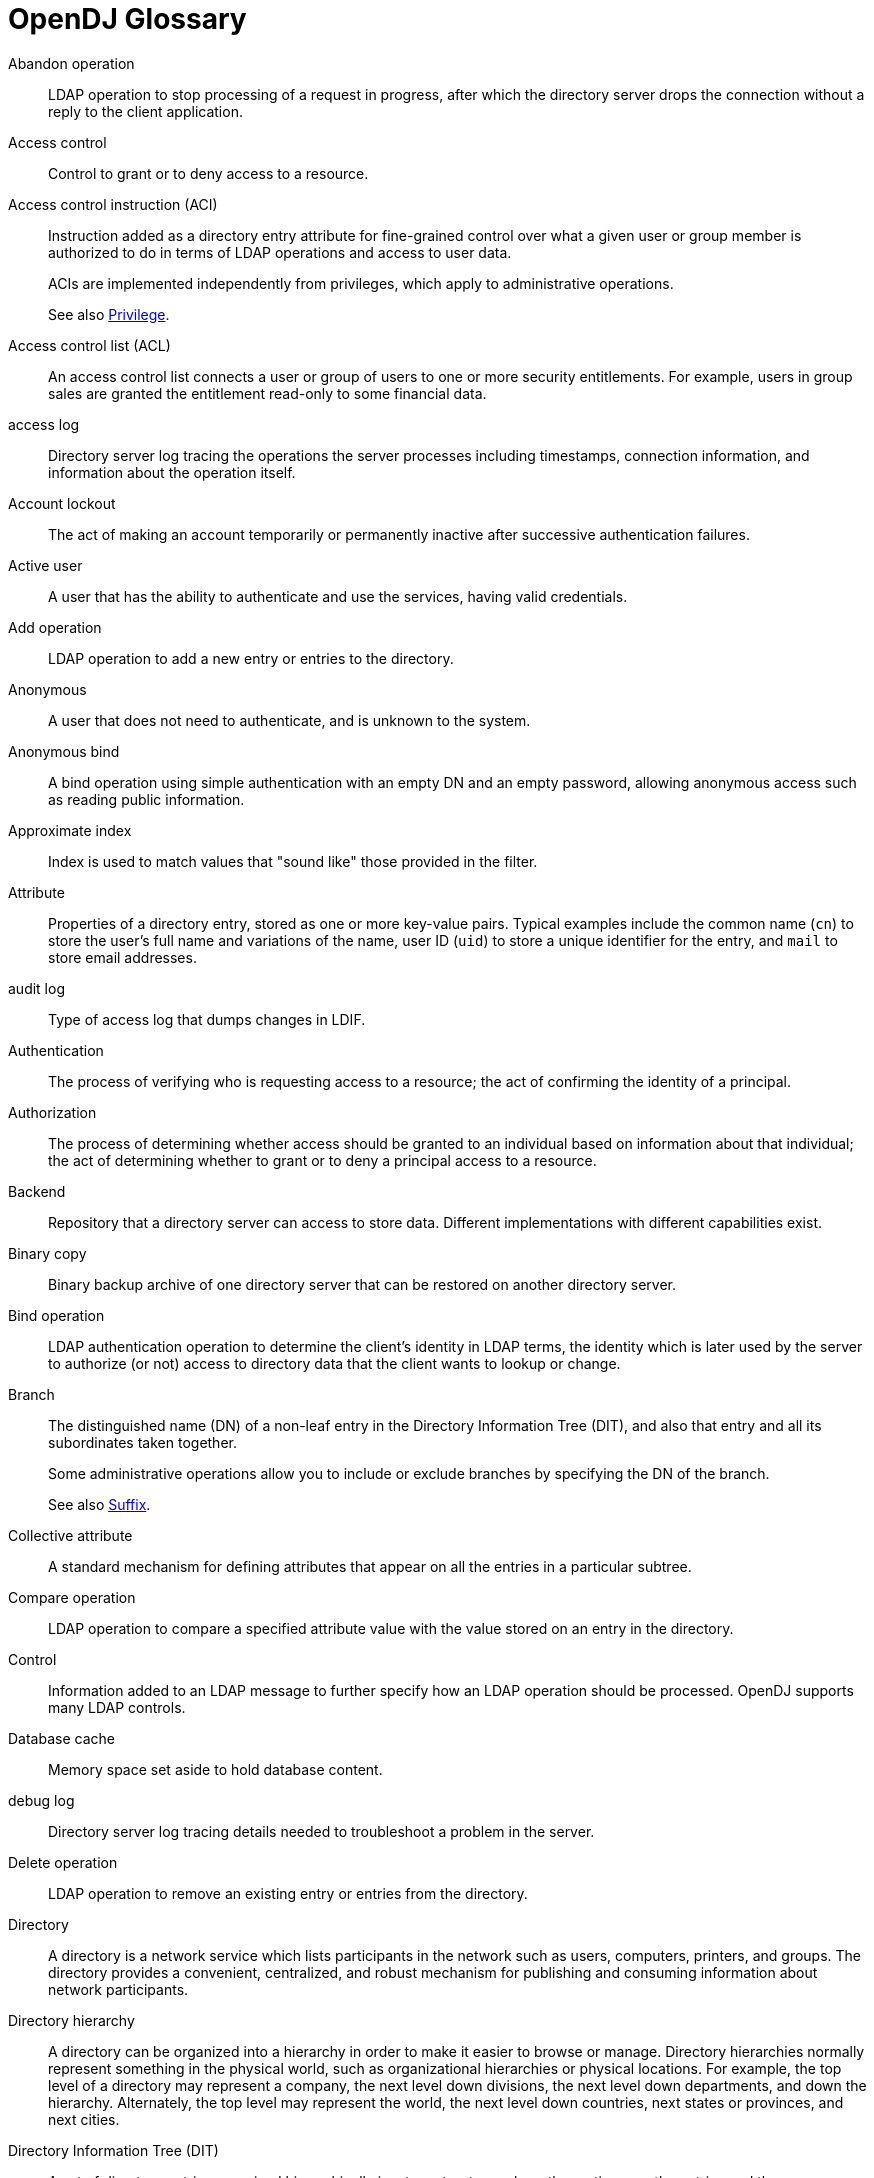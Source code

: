 ////
  The contents of this file are subject to the terms of the Common Development and
  Distribution License (the License). You may not use this file except in compliance with the
  License.
 
  You can obtain a copy of the License at legal/CDDLv1.0.txt. See the License for the
  specific language governing permission and limitations under the License.
 
  When distributing Covered Software, include this CDDL Header Notice in each file and include
  the License file at legal/CDDLv1.0.txt. If applicable, add the following below the CDDL
  Header, with the fields enclosed by brackets [] replaced by your own identifying
  information: "Portions copyright [year] [name of copyright owner]".
 
  Copyright 2017 ForgeRock AS.
  Portions Copyright 2024 3A Systems LLC.
////

:figure-caption!:
:example-caption!:
:table-caption!:
:leveloffset: -1"


[glossary]
[#glossary]
== OpenDJ Glossary


Abandon operation::
LDAP operation to stop processing of a request in progress, after which the directory server drops the connection without a reply to the client application.

Access control::
Control to grant or to deny access to a resource.

[#access-control-instruction]
Access control instruction (ACI)::
Instruction added as a directory entry attribute for fine-grained control over what a given user or group member is authorized to do in terms of LDAP operations and access to user data.

+
ACIs are implemented independently from privileges, which apply to administrative operations.

+
See also xref:#privilege[Privilege].

Access control list (ACL)::
An access control list connects a user or group of users to one or more security entitlements. For example, users in group sales are granted the entitlement read-only to some financial data.

access log::
Directory server log tracing the operations the server processes including timestamps, connection information, and information about the operation itself.

Account lockout::
The act of making an account temporarily or permanently inactive after successive authentication failures.

Active user::
A user that has the ability to authenticate and use the services, having valid credentials.

Add operation::
LDAP operation to add a new entry or entries to the directory.

Anonymous::
A user that does not need to authenticate, and is unknown to the system.

Anonymous bind::
A bind operation using simple authentication with an empty DN and an empty password, allowing anonymous access such as reading public information.

[#approximate-index]
Approximate index::
Index is used to match values that "sound like" those provided in the filter.

Attribute::
Properties of a directory entry, stored as one or more key-value pairs. Typical examples include the common name (`cn`) to store the user's full name and variations of the name, user ID (`uid`) to store a unique identifier for the entry, and `mail` to store email addresses.

audit log::
Type of access log that dumps changes in LDIF.

Authentication::
The process of verifying who is requesting access to a resource; the act of confirming the identity of a principal.

Authorization::
The process of determining whether access should be granted to an individual based on information about that individual; the act of determining whether to grant or to deny a principal access to a resource.

Backend::
Repository that a directory server can access to store data. Different implementations with different capabilities exist.

Binary copy::
Binary backup archive of one directory server that can be restored on another directory server.

Bind operation::
LDAP authentication operation to determine the client's identity in LDAP terms, the identity which is later used by the server to authorize (or not) access to directory data that the client wants to lookup or change.

Branch::
The distinguished name (DN) of a non-leaf entry in the Directory Information Tree (DIT), and also that entry and all its subordinates taken together.

+
Some administrative operations allow you to include or exclude branches by specifying the DN of the branch.

+
See also xref:#suffix[Suffix].

Collective attribute::
A standard mechanism for defining attributes that appear on all the entries in a particular subtree.

Compare operation::
LDAP operation to compare a specified attribute value with the value stored on an entry in the directory.

Control::
Information added to an LDAP message to further specify how an LDAP operation should be processed. OpenDJ supports many LDAP controls.

Database cache::
Memory space set aside to hold database content.

debug log::
Directory server log tracing details needed to troubleshoot a problem in the server.

Delete operation::
LDAP operation to remove an existing entry or entries from the directory.

[#directory]
Directory::
A directory is a network service which lists participants in the network such as users, computers, printers, and groups. The directory provides a convenient, centralized, and robust mechanism for publishing and consuming information about network participants.

Directory hierarchy::
A directory can be organized into a hierarchy in order to make it easier to browse or manage. Directory hierarchies normally represent something in the physical world, such as organizational hierarchies or physical locations. For example, the top level of a directory may represent a company, the next level down divisions, the next level down departments, and down the hierarchy. Alternately, the top level may represent the world, the next level down countries, next states or provinces, and next cities.

Directory Information Tree (DIT)::
A set of directory entries organized hierarchically in a tree structure, where the vertices are the entries and the arcs between vertices define relationships between entries

[#directory-manager]
Directory manager::
Default Root DN who has privileges to do full administration of the OpenDJ server, including bypassing access control evaluation, changing access controls, and changing administrative privileges.

+
See also xref:#root-dn[Root DN].

Directory object::
A directory object is an item in a directory. Example objects include users, user groups, computers, and more. Objects may be organized into a hierarchy and contain identifying attributes.

+
See also xref:#entry[Entry].

Directory server::
Server application for centralizing information about network participants. A highly available directory service consists of multiple directory servers configured to replicate directory data.

+
See also xref:#directory[Directory], xref:#replication[Replication].

Directory Services Markup Language (DSML)::
Standard language to access directory services using XML. DMSL v1 defined an XML mapping of LDAP objects, while DSMLv2 maps the LDAP Protocol and data model to XML.

Distinguished name (DN)::
Fully qualified name for a directory entry, such as `uid=bjensen,ou=People,dc=example,dc=com`, built by concatenating the entry RDN (`uid=bjensen`) with the DN of the parent entry (`ou=People,dc=example,dc=com`).

Dynamic group::
Group that specifies members using LDAP URLs.

[#entry]
Entry::
As generic and hierarchical data stores, directories always contain different kinds of entries, either nodes (or containers) or leaf entries. An entry is an object in the directory, defined by one of more object classes and their related attributes. At startup, OpenDJ reports the number of entries contained in each suffix.

Entry cache::
Memory space set aside to hold frequently accessed, large entries, such as static groups.

[#equality-index]
Equality index::
Index used to match values that correspond exactly (though generally without case sensitivity) to the value provided in the search filter.

errors log::
Directory server log tracing server events, error conditions, and warnings, categorized and identified by severity.

Export::
Save directory data in an LDIF file.

Extended operation::
Additional LDAP operation not included in the original standards. OpenDJ supports several standard LDAP extended operations.

[#extensible-match-index]
Extensible match index::
Index for a matching rule other than approximate, equality, ordering, presence, substring or VLV, such as an index for generalized time.

External user::
An individual that accesses company resources or services but is not working for the company. Typically a customer or partner.

[#filter]
Filter::
An LDAP search filter is an expression that the server uses to find entries that match a search request, such as `(mail=*@example.com)` to match all entries having an email address in the example.com domain.

Group::
Entry identifying a set of members whose entries are also in the directory.

Idle time limit::
Defines how long OpenDJ allows idle connections to remain open.

Import::
Read in and index directory data from an LDIF file.

Inactive user::
An entry in the directory that once represented a user but which is now no longer able to be authenticated.

Index::
Directory server backend feature to allow quick lookup of entries based on their attribute values.

+
See also xref:#approximate-index[Approximate index], xref:#equality-index[Equality index], xref:#extensible-match-index[Extensible match index], xref:#ordering-index[Ordering index], xref:#presence-index[Presence index], xref:#substring-index[Substring index], xref:#vlv-index[Virtual list view (VLV) index], xref:#index-entry-limit[Index entry limit].

[#index-entry-limit]
Index entry limit::
When the number of entries that an index key points to exceeds the index entry limit, OpenDJ stops maintaining the list of entries for that index key.

Internal user::
An individual who works within the company either as an employee or as a contractor.

LDAP Data Interchange Format (LDIF)::
Standard, portable, text-based representation of directory content. See link:http://tools.ietf.org/html/rfc2849[RFC 2849, window=\_blank].

LDAP URL::
LDAP Uniform Resource Locator such as `ldap://directory.example.com:389/dc=example,dc=com??sub?(uid=bjensen)`. See link:http://tools.ietf.org/html/rfc2255[RFC 2255, window=\_blank].

LDAPS::
LDAP over SSL.

Lightweight Directory Access Protocol (LDAP)::
A simple and standardized network protocol used by applications to connect to a directory, search for objects and add, edit or remove objects. See link:http://tools.ietf.org/html/rfc4510[RFC 4510, window=\_blank].

Lookthrough limit::
Defines the maximum number of candidate entries OpenDJ considers when processing a search.

Matching rule::
Defines rules for performing matching operations against assertion values. Matching rules are frequently associated with an attribute syntax and are used to compare values according to that syntax. For example, the `distinguishedNameEqualityMatch` matching rule can be used to determine whether two DNs are equal and can ignore unnecessary spaces around commas and equal signs, differences in capitalization in attribute names, and other discrepancies.

Modify DN operation::
LDAP modification operation to request that the server change the distinguished name of an entry.

Modify operation::
LDAP modification operation to request that the server change one or more attributes of an entry.

Naming context::
Base DN under which client applications can look for user data.

Object class::
Identifies entries that share certain characteristics. Most commonly, an entry's object classes define the attributes that must and may be present on the entry. Object classes are stored on entries as values of the `objectClass` attribute. Object classes are defined in the directory schema, and can be abstract (defining characteristics for other object classes to inherit), structural (defining the basic structure of an entry, one structural inheritance per entry), or auxiliary (for decorating entries already having a structural object class with other required and optional attributes).

Object identifier (OID)::
String that uniquely identifies an object, such as `0.9.2342.19200300.100.1.1` for the user ID attribute or `1.3.6.1.4.1.1466.115.121.1.15` for `DirectoryString` syntax.

Operational attribute::
An attribute that has a special (operational) meaning for the directory server, such as `pwdPolicySubentry` or `modifyTimestamp`.

[#ordering-index]
Ordering index::
Index used to match values for a filter that specifies a range.

Password policy::
A set of rules regarding what sequence of characters constitutes an acceptable password. Acceptable passwords are generally those that would be too difficult for another user or an automated program to guess and thereby defeat the password mechanism. Password policies may require a minimum length, a mixture of different types of characters (lowercase, uppercase, digits, punctuation marks, and other characters), avoiding dictionary words or passwords based on the user's name, and other attributes. Password policies may also require that users not reuse old passwords and that users change their passwords regularly.

Password reset::
Password change performed by a user other than the user who owns the entry.

Password storage scheme::
Mechanism for encoding user passwords stored on directory entries. OpenDJ implements a number of password storage schemes.

Password validator::
Mechanism for determining whether a proposed password is acceptable for use. OpenDJ implements a number of password validators.

Plugin::
Java library with accompanying configuration that implements a feature through processing that is not essential to the core operation of OpenDJ directory server.

+
As the name indicates, plugins can be plugged in to an installed server for immediate configuration and use without recompiling the server.

+
OpenDJ directory server invokes plugins at specific points in the lifecycle of a client request. The OpenDJ configuration framework lets directory administrators manage plugins with the same tools used to manage the server.

[#presence-index]
Presence index::
Index used to match the fact that an attribute is present on the entry, regardless of the value.

Principal::
Entity that can be authenticated, such as a user, a device, or an application.

[#privilege]
Privilege::
Server configuration settings controlling access to administrative operations such as exporting and importing data, restarting the server, performing password reset, and changing the server configuration.

+
Privileges are implemented independently from access control instructions (ACI), which apply to LDAP operations and user data.

+
See also xref:#access-control-instruction[Access control instruction (ACI)].

Referential integrity::
Ensuring that group membership remains consistent following changes to member entries.

referint log::
Directory server log tracing referential integrity events, with entries similar to the errors log.

Referral::
Reference to another directory location, which can be another directory server running elsewhere or another container on the same server, where the current operation can be processed.

Relative distinguished name (RDN)::
Initial portion of a DN that distinguishes the entry from all other entries at the same level, such as `uid=bjensen` in `uid=bjensen,ou=People,dc=example,dc=com`.

[#replication]
Replication::
Data synchronization that ensures all directory servers participating eventually share a consistent set of directory data.

replication log::
Directory server log tracing replication events, with entries similar to the errors log.

[#root-dn]
Root DN::
A directory superuser, whose account is specific to a directory server under `cn=Root DNs,cn=config`.

+
The default Root DN is Directory Manager. You can create additional Root DN accounts, each with different administrative privileges.

+
See also xref:#directory-manager[Directory manager], xref:#privilege[Privilege].

Root DSE::
The directory entry with distinguished name "" (empty string), where DSE is an acronym for DSA-Specific Entry. DSA is an acronym for Directory Server Agent, a single directory server. The root DSE serves to expose information over LDAP about what the directory server supports in terms of LDAP controls, auth password schemes, SASL mechanisms, LDAP protocol versions, naming contexts, features, LDAP extended operations, and other information.

Schema::
LDAP schema defines the object classes, attributes types, attribute value syntaxes, matching rules and other constrains on entries held by the directory server.

Search filter::
See xref:#filter[Filter].

Search operation::
LDAP lookup operation where a client requests that the server return entries based on an LDAP filter and a base DN under which to search.

Simple authentication::
Bind operation performed with a user's entry DN and user's password. Use simple authentication only if the network connection is secure.

Size limit::
Sets the maximum number of entries returned for a search.

Static group::
Group that enumerates member entries.

Subentry::
An entry, such as a password policy entry, that resides with the user data but holds operational data, and is not visible in search results unless explicitly requested.

[#substring-index]
Substring index::
Index used to match values specified with wildcards in the filter.

[#suffix]
Suffix::
The distinguished name (DN) of a root entry in the Directory Information Tree (DIT), and also that entry and all its subordinates taken together as a single object of administrative tasks such as export, import, indexing, and replication.

Task::
Mechanism to provide remote access to directory server administrative functions. OpenDJ supports tasks to back up and restore backends, to import and export LDIF files, and to stop and restart the server.

Time limit::
Defines the maximum processing time OpenDJ devotes to a search operation.

Unbind operation::
LDAP operation to release resources at the end of a session.

Unindexed search::
Search operation for which no matching index is available. If no indexes are applicable, then the directory server potentially has to go through all entries to look for candidate matches. For this reason, the `unindexed-search` privilege, which allows users to request searches for which no applicable index exists, is reserved for the directory manager by default.

User::
An entry that represents an individual that can be authenticated through credentials contained or referenced by its attributes. A user may represent an internal user or an external user, and may be an active user or an inactive user.

User attribute::
An attribute for storing user data on a directory entry such as `mail` or `givenname`.

Virtual attribute::
An attribute with dynamically generated values that appear in entries but are not persistently stored in the backend.

Virtual directory::
An application that exposes a consolidated view of multiple physical directories over an LDAP interface. Consumers of the directory information connect to the virtual directory's LDAP service. Behind the scenes, requests for information and updates to the directory are sent to one or more physical directories where the actual information resides. Virtual directories enable organizations to create a consolidated view of information that for legal or technical reasons cannot be consolidated into a single physical copy.

[#vlv-index]
Virtual list view (VLV) index::
Browsing index designed to help the directory server respond to client applications that need, for example, to browse through a long list of results a page at a time in a GUI.

Virtual static group::
OpenDJ group that lets applications see dynamic groups as what appear to be static groups.

X.500::
A family of standardized protocols for accessing, browsing and maintaining a directory. X.500 is functionally similar to LDAP, but is generally considered to be more complex, and has consequently not been widely adopted.


